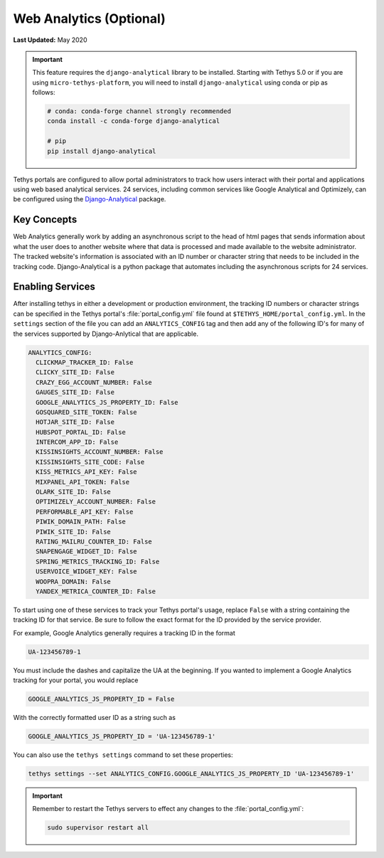 ************************
Web Analytics (Optional)
************************

**Last Updated:** May 2020

.. important::

    This feature requires the ``django-analytical`` library to be installed. Starting with Tethys 5.0 or if you are using ``micro-tethys-platform``, you will need to install ``django-analytical`` using conda or pip as follows:

    .. code-block:: bash

        # conda: conda-forge channel strongly recommended
        conda install -c conda-forge django-analytical

        # pip
        pip install django-analytical

Tethys portals are configured to allow portal administrators to track how users interact with their portal and applications using web based analytical services. 24 services, including common services like Google Analytical and Optimizely, can be configured using the `Django-Analytical <https://github.com/jazzband/django-analytical>`_ package.

Key Concepts
============
Web Analytics generally work by adding an asynchronous script to the head of html pages that sends information about what the user does to another website where that data is processed and made available to the website administrator. The tracked website's information is associated with an ID number or character string that needs to be included in the tracking code. Django-Analytical is a python package that automates including the asynchronous scripts for 24 services.

Enabling Services
=================
After installing tethys in either a development or production environment, the tracking ID numbers or character strings can be specified in the Tethys portal's :file:`portal_config.yml` file found at ``$TETHYS_HOME/portal_config.yml``. In the ``settings`` section of the file you can add an ``ANALYTICS_CONFIG`` tag and then add any of the following ID's for many of the services supported by Django-Anlytical that are applicable.

.. code-block:: yaml

    ANALYTICS_CONFIG:
      CLICKMAP_TRACKER_ID: False
      CLICKY_SITE_ID: False
      CRAZY_EGG_ACCOUNT_NUMBER: False
      GAUGES_SITE_ID: False
      GOOGLE_ANALYTICS_JS_PROPERTY_ID: False
      GOSQUARED_SITE_TOKEN: False
      HOTJAR_SITE_ID: False
      HUBSPOT_PORTAL_ID: False
      INTERCOM_APP_ID: False
      KISSINSIGHTS_ACCOUNT_NUMBER: False
      KISSINSIGHTS_SITE_CODE: False
      KISS_METRICS_API_KEY: False
      MIXPANEL_API_TOKEN: False
      OLARK_SITE_ID: False
      OPTIMIZELY_ACCOUNT_NUMBER: False
      PERFORMABLE_API_KEY: False
      PIWIK_DOMAIN_PATH: False
      PIWIK_SITE_ID: False
      RATING_MAILRU_COUNTER_ID: False
      SNAPENGAGE_WIDGET_ID: False
      SPRING_METRICS_TRACKING_ID: False
      USERVOICE_WIDGET_KEY: False
      WOOPRA_DOMAIN: False
      YANDEX_METRICA_COUNTER_ID: False

To start using one of these services to track your Tethys portal's usage, replace ``False`` with a string containing the tracking ID for that service. Be sure to follow the exact format for the ID provided by the service provider.

For example, Google Analytics generally requires a tracking ID in the format

.. code-block:: yaml

    UA-123456789-1

You must include the dashes and capitalize the UA at the beginning. If you wanted to implement a Google Analytics tracking for your portal, you would replace

.. code-block:: yaml

    GOOGLE_ANALYTICS_JS_PROPERTY_ID = False

With the correctly formatted user ID as a string such as

.. code-block:: yaml

    GOOGLE_ANALYTICS_JS_PROPERTY_ID = 'UA-123456789-1'

You can also use the ``tethys settings`` command to set these properties:

.. code-block:: bash

    tethys settings --set ANALYTICS_CONFIG.GOOGLE_ANALYTICS_JS_PROPERTY_ID 'UA-123456789-1'

.. important::

    Remember to restart the Tethys servers to effect any changes to the :file:`portal_config.yml`:

    .. code-block:: bash

        sudo supervisor restart all
